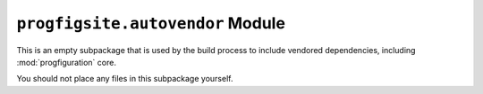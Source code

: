 ``progfigsite.autovendor`` Module
=================================

This is an empty subpackage that is used by the build process to include vendored dependencies,
including :mod:`progfiguration` core.

You should not place any files in this subpackage yourself.

